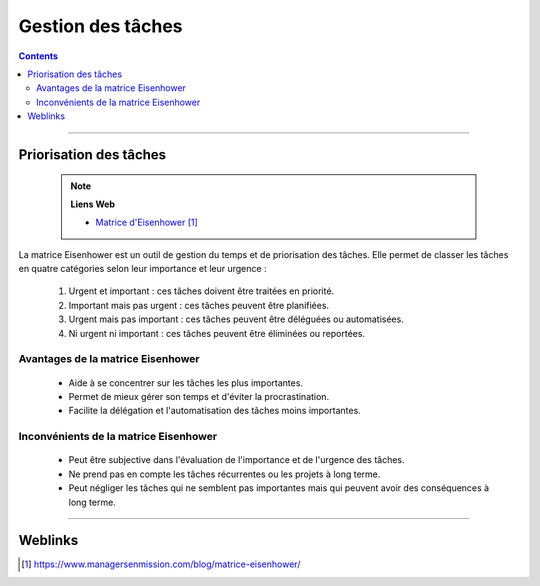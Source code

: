 ==================
Gestion des tâches
==================

.. index::
   single: Gestion des tâches
   single: Optimisation du travail; Gestion des tâches

.. contents::
    :depth: 3
    :backlinks: top

####

-----------------------
Priorisation des tâches
-----------------------

    .. note:: 
        
        **Liens Web**

        * `Matrice d'Eisenhower`_
        
.. _`Matrice d'Eisenhower`: https://www.managersenmission.com/blog/matrice-eisenhower/


La matrice Eisenhower est un outil de gestion du temps et de priorisation des tâches. Elle permet de
classer les tâches en quatre catégories selon leur importance et leur urgence :

    1. Urgent et important : ces tâches doivent être traitées en priorité.
    2. Important mais pas urgent : ces tâches peuvent être planifiées.
    3. Urgent mais pas important : ces tâches peuvent être déléguées ou automatisées.
    4. Ni urgent ni important : ces tâches peuvent être éliminées ou reportées.

Avantages de la matrice Eisenhower
==================================

    * Aide à se concentrer sur les tâches les plus importantes.
    * Permet de mieux gérer son temps et d'éviter la procrastination.
    * Facilite la délégation et l'automatisation des tâches moins importantes.

Inconvénients de la matrice Eisenhower
======================================

    * Peut être subjective dans l'évaluation de l'importance et de l'urgence des tâches.
    * Ne prend pas en compte les tâches récurrentes ou les projets à long terme.
    * Peut négliger les tâches qui ne semblent pas importantes mais qui peuvent avoir des
      conséquences à long terme.


####

--------
Weblinks
--------

.. target-notes::

